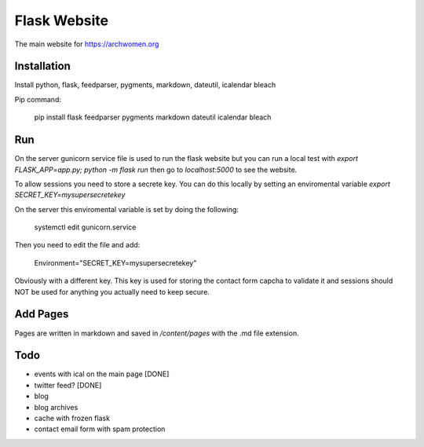 Flask Website
=============

The main website for https://archwomen.org

Installation
------------

Install python, flask, feedparser, pygments, markdown, dateutil, icalendar
bleach

Pip command:

    pip install flask feedparser pygments markdown dateutil icalendar bleach

Run
---

On the server gunicorn service file is used to run the flask website but you can run a local
test with `export FLASK_APP=app.py; python -m flask run` then go to
`localhost:5000` to see the website.

To allow sessions you need to store a secrete key. You can do this locally by
setting an enviromental variable `export SECRET_KEY=mysupersecretekey`

On the server this enviromental variable is set by doing the following:

    systemctl edit gunicorn.service

Then you need to edit the file and add:

    Environment="SECRET_KEY=mysupersecretekey"

Obviously with a different key. This key is used for storing the contact form
capcha to validate it and sessions should NOT be used for anything you actually
need to keep secure.

Add Pages
---------

Pages are written in markdown and saved in `/content/pages` with the .md file
extension.

Todo
----

* events with ical on the main page [DONE]
* twitter feed? [DONE]
* blog
* blog archives
* cache with frozen flask
* contact email form with spam protection
